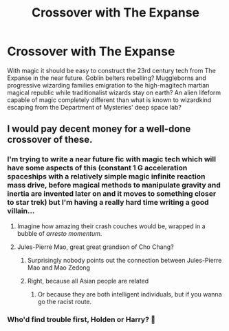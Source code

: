 #+TITLE: Crossover with The Expanse

* Crossover with The Expanse
:PROPERTIES:
:Author: 15_Redstones
:Score: 5
:DateUnix: 1578931346.0
:DateShort: 2020-Jan-13
:FlairText: Prompt/Request 
:END:
With magic it should be easy to construct the 23rd century tech from The Expanse in the near future. Goblin belters rebelling? Muggleborns and progressive wizarding families emigration to the high-magitech martian magical republic while traditionalist wizards stay on earth? An alien lifeform capable of magic completely different than what is known to wizardkind escaping from the Department of Mysteries' deep space lab?


** I would pay decent money for a well-done crossover of these.
:PROPERTIES:
:Author: snickerstheclown
:Score: 5
:DateUnix: 1578950398.0
:DateShort: 2020-Jan-14
:END:

*** I'm trying to write a near future fic with magic tech which will have some aspects of this (constant 1 G acceleration spaceships with a relatively simple magic infinite reaction mass drive, before magical methods to manipulate gravity and inertia are invented later on and it moves to something closer to star trek) but I'm having a really hard time writing a good villain...
:PROPERTIES:
:Author: 15_Redstones
:Score: 2
:DateUnix: 1578951002.0
:DateShort: 2020-Jan-14
:END:

**** Imagine how amazing their crash couches would be, wrapped in a bubble of /arresto momentum/.
:PROPERTIES:
:Author: Uralowa
:Score: 2
:DateUnix: 1578966719.0
:DateShort: 2020-Jan-14
:END:


**** Jules-Pierre Mao, great great grandson of Cho Chang?
:PROPERTIES:
:Author: snickerstheclown
:Score: 1
:DateUnix: 1578963162.0
:DateShort: 2020-Jan-14
:END:

***** Surprisingly nobody points out the connection between Jules-Pierre Mao and Mao Zedong
:PROPERTIES:
:Author: Alex12703
:Score: 2
:DateUnix: 1583830036.0
:DateShort: 2020-Mar-10
:END:


***** Right, because all Asian people are related
:PROPERTIES:
:Author: Uralowa
:Score: 2
:DateUnix: 1578966646.0
:DateShort: 2020-Jan-14
:END:

****** Or because they are both intelligent individuals, but if you wanna go the racist route.
:PROPERTIES:
:Author: snickerstheclown
:Score: 2
:DateUnix: 1578966912.0
:DateShort: 2020-Jan-14
:END:


*** Who'd find trouble first, Holden or Harry? 🤔
:PROPERTIES:
:Author: _kneazle_
:Score: 2
:DateUnix: 1578970329.0
:DateShort: 2020-Jan-14
:END:
